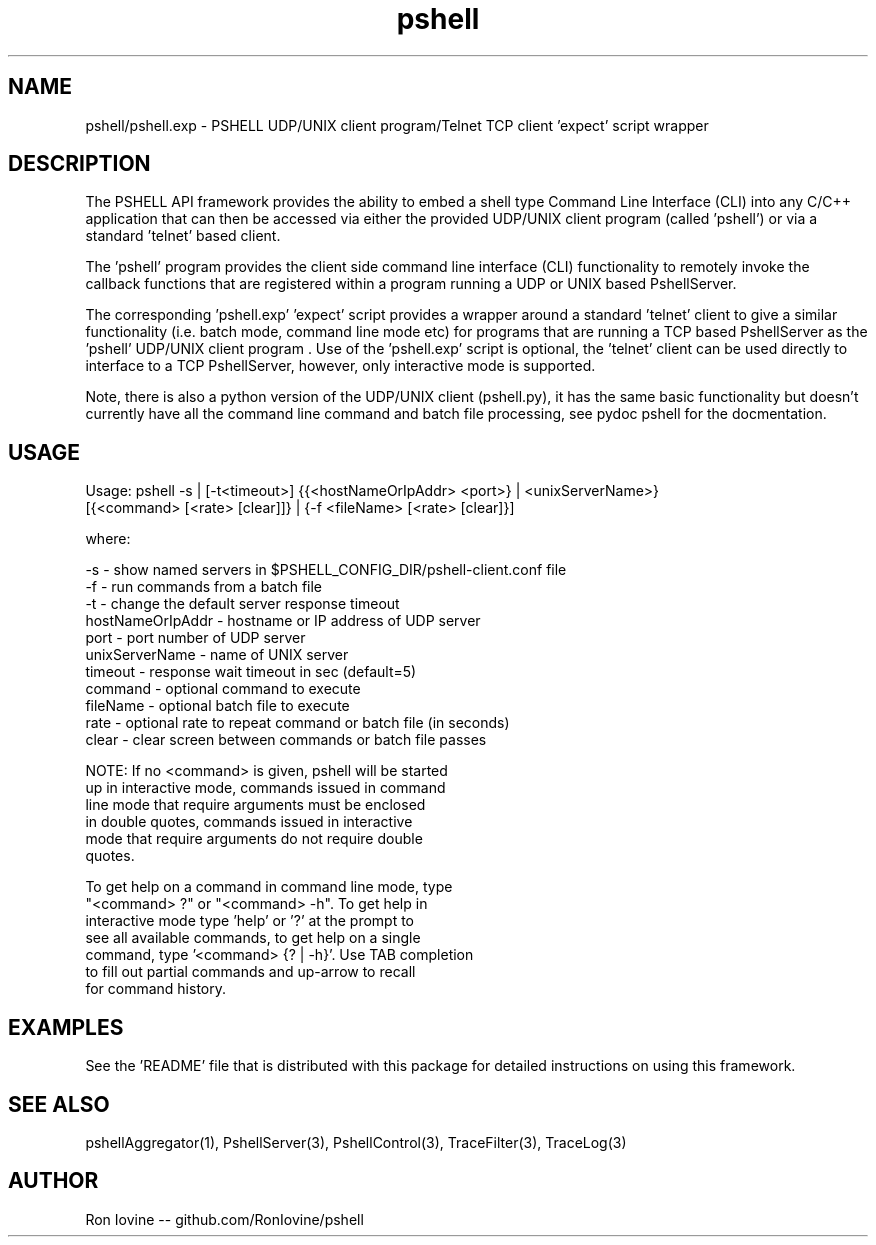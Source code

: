 .TH pshell 1 "Sep 2012" "PSHELL" "PSHELL - Process Specific Embedded Command Line Shell" 
.SH NAME
pshell/pshell.exp - PSHELL UDP/UNIX client program/Telnet TCP client 'expect' script wrapper
.SH DESCRIPTION
The PSHELL API framework provides the ability to embed a shell type Command Line Interface
(CLI) into any C/C++ application that can then be accessed via either the provided UDP/UNIX
client program (called 'pshell') or via a standard 'telnet' based client.

The 'pshell' program provides the client side command line interface (CLI) functionality
to remotely invoke the callback functions that are registered within a program running a
UDP or UNIX based PshellServer.

The corresponding 'pshell.exp' 'expect' script provides a wrapper around a standard 'telnet'
client to give a similar functionality (i.e. batch mode, command line mode etc) for programs
that are running a TCP based PshellServer as the 'pshell' UDP/UNIX client program .  Use of 
the 'pshell.exp' script is optional, the 'telnet' client can be used directly to interface
to a TCP PshellServer, however, only interactive mode is supported.

Note, there is also a python version of the UDP/UNIX client (pshell.py), it has the same basic
functionality but doesn't currently have all the command line command and batch file processing,
see pydoc pshell for the docmentation.
.SH USAGE
Usage: pshell -s | [-t<timeout>] {{<hostNameOrIpAddr> <port>} | <unixServerName>}
              [{<command> [<rate> [clear]]} | {-f <fileName> [<rate> [clear]}]

  where:

    -s               - show named servers in $PSHELL_CONFIG_DIR/pshell-client.conf file
    -f               - run commands from a batch file
    -t               - change the default server response timeout
    hostNameOrIpAddr - hostname or IP address of UDP server
    port             - port number of UDP server
    unixServerName   - name of UNIX server
    timeout          - response wait timeout in sec (default=5)
    command          - optional command to execute
    fileName         - optional batch file to execute
    rate             - optional rate to repeat command or batch file (in seconds)
    clear            - clear screen between commands or batch file passes

    NOTE: If no <command> is given, pshell will be started
          up in interactive mode, commands issued in command
          line mode that require arguments must be enclosed 
          in double quotes, commands issued in interactive
          mode that require arguments do not require double
          quotes.

          To get help on a command in command line mode, type
          "<command> ?" or "<command> -h".  To get help in
          interactive mode type 'help' or '?' at the prompt to
          see all available commands, to get help on a single
          command, type '<command> {? | -h}'.  Use TAB completion
          to fill out partial commands and up-arrow to recall
          for command history.
.SH EXAMPLES
See the 'README' file that is distributed with this package for detailed instructions
on using this framework.
.SH SEE ALSO
pshellAggregator(1), PshellServer(3), PshellControl(3), TraceFilter(3), TraceLog(3)
.SH AUTHOR
Ron Iovine  --  github.com/RonIovine/pshell
